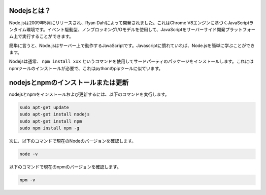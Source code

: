 .. _install_nodejs:

Nodejsとは？
---------------------------

Node.jsは2009年5月にリリースされ、Ryan Dahlによって開発されました。これはChrome V8エンジンに基づくJavaScriptランタイム環境です。イベント駆動型、ノンブロッキングI/Oモデルを使用して、JavaScriptをサーバーサイド開発プラットフォーム上で実行することができます。

簡単に言うと、Node.jsはサーバー上で動作するJavaScriptです。Javascriptに慣れていれば、Node.jsを簡単に学ぶことができます。

Nodejsは通常、 ``npm install xxx`` というコマンドを使用してサードパーティのパッケージをインストールします。これにはnpmツールのインストールが必要で、これはpythonのpipツールに似ています。

nodejsとnpmのインストールまたは更新
------------------------------------------

nodejsとnpmをインストールおよび更新するには、以下のコマンドを実行します。

.. raw:: html

    <run></run>

.. code-block::

    sudo apt-get update
    sudo apt-get install nodejs
    sudo apt-get install npm 
    sudo npm install npm -g

次に、以下のコマンドで現在のNodeのバージョンを確認します。

.. raw:: html

    <run></run>

.. code-block::

    node -v

以下のコマンドで現在のnpmのバージョンを確認します。

.. raw:: html

    <run></run>

.. code-block::

    npm -v
